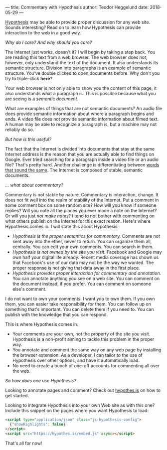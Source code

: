 ---
title: Commentary with Hypothesis
author: Teodor Heggelund
date: 2018-05-29
---

[[http://web.hypothes.is/][Hypothesis]] may be able to provide proper discussion for any web site. Sounds
interesting? Read on to learn how Hypothesis can provide interaction to the web
in a good way.

/Why do I care? And why should you care?/

The Internet just works, doesn't it? I will begin by taking a step back. You are
reading this text from a web browser. The web browser does not, however, only
understand the text of the document. It also understands its semantic structure.
Division into paragraphs is an example of semantic structure. You've double
clicked to open documents before. Why don't you try to triple-click *here*?

Your web browser is not only able to show you the content of this page, it also
understands what a paragraph is. This is possible because what you are seeing is
a /semantic document/.

What are examples of things that are not semantic documents? An audio file does
provide semantic information about where a paragraph begins and ends. A video
file does not provide semantic information about filmed text. A human may be
able to recognize a paragraph is, but a machine may not reliably do so.

/But how is this useful?/

The fact that the Internet is divided into documents that stay at the same
Internet address is the reason that you are actually able to find things on
Google. Ever tried searching for a paragraph inside a video file or an audio
file? That's pretty hard. Another challenge is differentiating between [[https://en.wikipedia.org/wiki/Homonym][words
that sound the same]]. The Internet is composed of stable, semantic documents.

/... what about commentary?/

Commentary is not stable by nature. Commentary is interaction, change. It does
not fit well into the realm of stability of the Internet. Put a comment in some
comment box on some random site? How will you know if someone replies? Will you
note all the places you ever made a note on the Internet? Or will you just /not
make notes/? I tend to not bother with commenting on what others publish on the
Internet for this exact reason. Here's where Hypothesis comes in. I will state
this about Hypothesis:

- /Hypothesis is the proper semantics for commentary./ Comments are not sent
  away into the ether, never to return. You can organize them all, centrally.
  You can edit your own comments. You can search in them.
- /Hypothesis is not owned by the site you visit./ Facebook and Google may own
  half your digital life already. Recent media coverage has shown us that
  Facebook's use of our data may not be the way we wanted. The proper response
  is not giving that data away in the first place.
- /Hypothesis provides proper interaction for commentary and annotation./ You
  can annotate anything you see on a web site. You can comment on the document
  instead, if you prefer. You can comment on someone else's comment.

I do not want to own your comments. I want /you/ to own them. If you own them,
you can easier take responsibility for them. You can follow up on something
that's important. You can delete them if you need to. You can publish with the
knowledge that you can respond.

This is where Hypothesis comes in.

- Your comments are your own, not the property of the site you visit. Hypothesis
  is a non-profit aiming to tackle this problem in the proper way.
- You annotate and comment the same way on any web page by installing the
  browser extension. As a developer, I can tailor to the use of Hypothesis over
  other options, and have it automatically load.
- No need to create a bunch of one-off accounts for commenting all over the web.

/So how does one use Hypothesis?/

Looking to annotate pages and comment? Check out [[https://web.hypothes.is][hypothes.is]] on how to get
started.

Looking to integrate Hypothesis into your own Web site as with this one? Include
this snippet on the pages where you want Hypothesis to load:

#+BEGIN_SRC html
  <script type="application/json" class="js-hypothesis-config">
    {"showHighlights": false}
  </script>
  <script src="https://hypothes.is/embed.js" async></script>
#+END_SRC

That's all for now!
